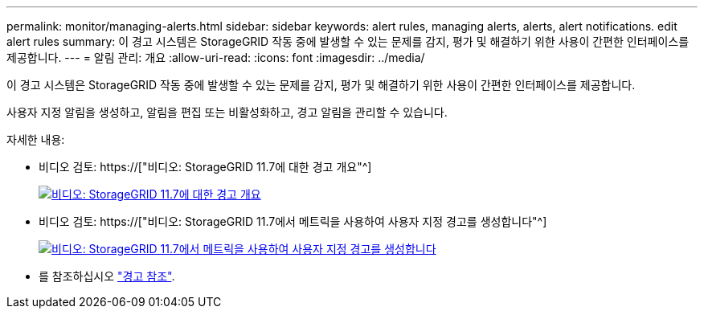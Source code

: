 ---
permalink: monitor/managing-alerts.html 
sidebar: sidebar 
keywords: alert rules, managing alerts, alerts, alert notifications. edit alert rules 
summary: 이 경고 시스템은 StorageGRID 작동 중에 발생할 수 있는 문제를 감지, 평가 및 해결하기 위한 사용이 간편한 인터페이스를 제공합니다. 
---
= 알림 관리: 개요
:allow-uri-read: 
:icons: font
:imagesdir: ../media/


[role="lead"]
이 경고 시스템은 StorageGRID 작동 중에 발생할 수 있는 문제를 감지, 평가 및 해결하기 위한 사용이 간편한 인터페이스를 제공합니다.

사용자 지정 알림을 생성하고, 알림을 편집 또는 비활성화하고, 경고 알림을 관리할 수 있습니다.

자세한 내용:

* 비디오 검토: https://["비디오: StorageGRID 11.7에 대한 경고 개요"^]
+
[link=https://netapp.hosted.panopto.com/Panopto/Pages/Viewer.aspx?id=18df5a3d-bf19-4a9e-8922-afbd009b141b]
image::../media/video-screenshot-alert-overview-117.png[비디오: StorageGRID 11.7에 대한 경고 개요]

* 비디오 검토: https://["비디오: StorageGRID 11.7에서 메트릭을 사용하여 사용자 지정 경고를 생성합니다"^]
+
[link=https://netapp.hosted.panopto.com/Panopto/Pages/Viewer.aspx?id=61acb7ba-7683-488a-a689-afb7010088f3]
image::../media/video-screenshot-alert-create-custom-117.png[비디오: StorageGRID 11.7에서 메트릭을 사용하여 사용자 지정 경고를 생성합니다]

* 를 참조하십시오 link:alerts-reference.html["경고 참조"].

